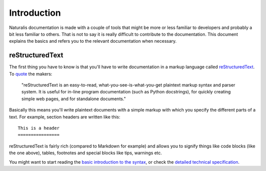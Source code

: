 Introduction
============

Naturalis documentation is made with a couple of tools that might be more or less familiar to developers and probably a bit less familiar to others. That is not to say it is really difficult to contribute to the documentation. This document explains the basics and refers you to the relevant documentation when necessary.

reStructuredText
----------------

The first thing you have to know is that you'll have to write documentation in a markup language called `reStructuredText <http://sphinx-doc.org/rest.html>`_. To `quote <http://docutils.sourceforge.net/rst.html>`_ the makers:

    "reStructuredText is an easy-to-read, what-you-see-is-what-you-get plaintext markup syntax and parser system. It is useful for in-line program documentation (such as Python docstrings), for quickly creating simple web pages, and for standalone documents."

Basically this means you'll write plaintext documents with a simple markup with which you specify the different parts of a text. For example, section headers are written like this::

   This is a header
   ================

reStructuredText is fairly rich (compared to Markdown for example) and allows you to signify things like code blocks (like the one above), tables, footnotes and special blocks like tips, warnings etc.

You might want to start reading the `basic introduction to the syntax <http://sphinx-doc.org/rest.html>`_, or check the `detailed technical specification <http://docutils.sourceforge.net/docs/ref/rst/restructuredtext.html>`_.
